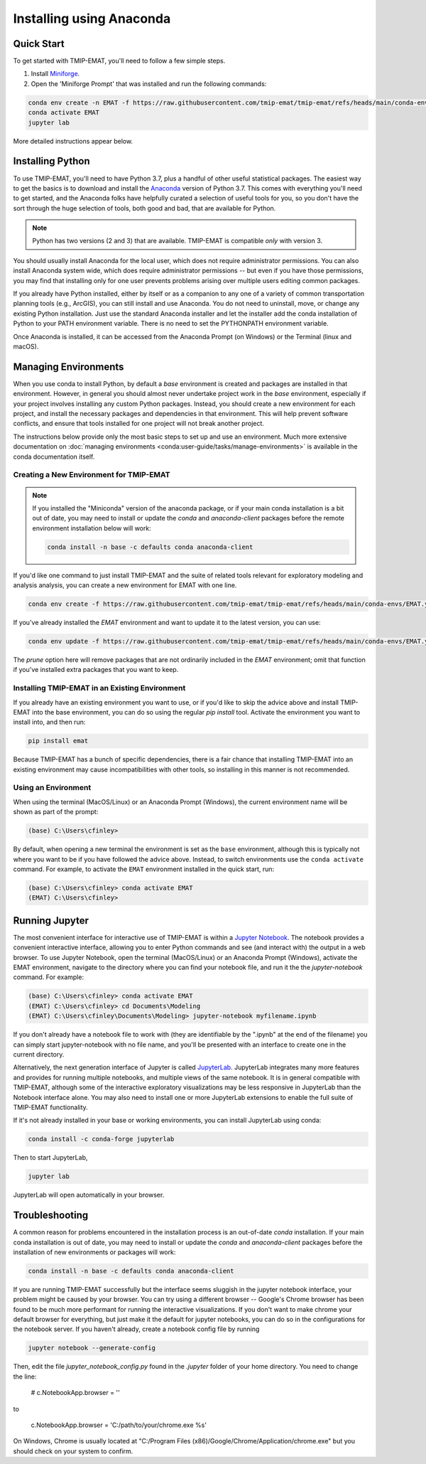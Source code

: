 
=========================
Installing using Anaconda
=========================

Quick Start
-----------

To get started with TMIP-EMAT, you'll need to follow a few simple steps.

1. Install `Miniforge <https://github.com/conda-forge/miniforge?tab=readme-ov-file#install>`_.
2. Open the 'Miniforge Prompt' that was installed and run the following
   commands:

.. code-block:: console

    conda env create -n EMAT -f https://raw.githubusercontent.com/tmip-emat/tmip-emat/refs/heads/main/conda-envs/EMAT.yml
    conda activate EMAT
    jupyter lab

More detailed instructions appear below.

Installing Python
-----------------

To use TMIP-EMAT, you'll need to have Python 3.7, plus a handful
of other useful statistical packages.  The easiest way to get the basics
is to download and install the `Anaconda <https://www.anaconda.com/download>`_
version of Python 3.7. This comes with everything you'll need to get started,
and the Anaconda folks have helpfully curated a selection of useful tools for you,
so you don't have the sort through the huge selection of tools, both good and bad,
that are available for Python.

.. note::

    Python has two versions (2 and 3) that are available.
    TMIP-EMAT is compatible *only* with version 3.

You should usually install Anaconda for the local user,
which does not require administrator permissions.
You can also install Anaconda system wide, which does require
administrator permissions -- but even if you have those permissions,
you may find that installing only for one user prevents problems
arising over multiple users editing common packages.

If you already have Python installed, either by itself or
as a companion to any one of a variety of common transportation planning
tools (e.g., ArcGIS), you can still install and use Anaconda.
You do not need to uninstall, move, or change any existing
Python installation.  Just use the standard Anaconda installer
and let the installer add the conda installation of Python
to your PATH environment variable. There is no need to set the
PYTHONPATH environment variable.

Once Anaconda is installed, it can be accessed from the
Anaconda Prompt (on Windows) or the Terminal (linux and macOS).


Managing Environments
---------------------

When you use conda to install Python, by default a `base` environment is
created and packages are installed in that environment.  However, in general you should
almost never undertake project work in the `base` environment, especially if your
project involves installing any custom Python packages.  Instead,
you should create a new environment for each project, and install the
necessary packages and dependencies in that environment.  This will help
prevent software conflicts, and ensure that tools installed for one project
will not break another project.

The instructions below provide only the most basic steps to
set up and use an environment.  Much more extensive documentation
on :doc:`managing environments <conda:user-guide/tasks/manage-environments>`
is available in the conda documentation itself.


Creating a New Environment for TMIP-EMAT
~~~~~~~~~~~~~~~~~~~~~~~~~~~~~~~~~~~~~~~~

.. note::

    If you installed the "Miniconda" version of the anaconda package, or
    if your main conda installation is a bit out of date, you
    may need to install or update the *conda* and *anaconda-client* packages
    before the remote environment installation below will work:

    .. code-block:: console

        conda install -n base -c defaults conda anaconda-client

If you'd like one command to just install TMIP-EMAT and
the suite of related tools relevant for exploratory modeling and analysis
analysis, you can create a new environment for EMAT with one line.

.. code-block:: console

    conda env create -f https://raw.githubusercontent.com/tmip-emat/tmip-emat/refs/heads/main/conda-envs/EMAT.yml

If you've already installed the *EMAT* environment and want to update it to the latest
version, you can use:

.. code-block:: console

    conda env update -f https://raw.githubusercontent.com/tmip-emat/tmip-emat/refs/heads/main/conda-envs/EMAT.yml --prune

The *prune* option here will remove packages that are not ordinarily included in the
*EMAT* environment; omit that function if you've installed extra packages that you
want to keep.


Installing TMIP-EMAT in an Existing Environment
~~~~~~~~~~~~~~~~~~~~~~~~~~~~~~~~~~~~~~~~~~~~~~~

If you already have an existing environment you want to use, or if you'd like to
skip the advice above and install TMIP-EMAT into the base environment, you can
do so using the regular `pip install` tool.  Activate the environment you want
to install into, and then run:

.. code-block:: console

    pip install emat

Because TMIP-EMAT has a bunch of specific dependencies, there
is a fair chance that installing TMIP-EMAT into an existing environment may
cause incompatibilities with other tools, so installing in this manner is not
recommended.


Using an Environment
~~~~~~~~~~~~~~~~~~~~

When using the terminal (MacOS/Linux) or an Anaconda Prompt (Windows), the
current environment name will be shown as part of the prompt:

.. code-block:: console

    (base) C:\Users\cfinley>


By default, when opening a new terminal the environment is set as the
``base`` environment, although this is typically not where you want to
be if you have followed the advice above.  Instead, to switch environments
use the ``conda activate`` command.  For example, to activate the ``EMAT``
environment installed in the quick start, run:

.. code-block:: console

    (base) C:\Users\cfinley> conda activate EMAT
    (EMAT) C:\Users\cfinley>



Running Jupyter
---------------

The most convenient interface for interactive use of TMIP-EMAT is within
a `Jupyter Notebook <https://jupyter.org>`_. The notebook provides a
convenient interactive interface, allowing you to enter Python commands
and see (and interact with) the output in a web browser.
To use Jupyter Notebook, open the terminal (MacOS/Linux) or an Anaconda
Prompt (Windows), activate the EMAT environment, navigate to the
directory where you can find your notebook file, and run it the the
`jupyter-notebook` command.  For example:

.. code-block:: console

    (base) C:\Users\cfinley> conda activate EMAT
    (EMAT) C:\Users\cfinley> cd Documents\Modeling
    (EMAT) C:\Users\cfinley\Documents\Modeling> jupyter-notebook myfilename.ipynb

If you don't already have a notebook file to work with (they are
identifiable by the ".ipynb" at the end of the filename) you
can simply start jupyter-notebook with no file name, and you'll
be presented with an interface to create one in the current directory.

Alternatively, the next generation interface of Jupyter is called
`JupyterLab <https://jupyterlab.readthedocs.io/en/stable/>`_.
JupyterLab integrates many more features and provides for running
multiple notebooks, and multiple views of the same notebook.
It is in general compatible with TMIP-EMAT, although some of the
interactive exploratory visualizations may be less responsive in
JupyterLab than the Notebook interface alone.  You may also need
to install one or more JupyterLab extensions to enable the full
suite of TMIP-EMAT functionality.

If it's not already installed in your base or working
environments, you can install JupyterLab using conda:

.. code-block:: console

    conda install -c conda-forge jupyterlab

Then to start JupyterLab,

.. code-block:: console

    jupyter lab

JupyterLab will open automatically in your browser.



Troubleshooting
---------------

A common reason for problems encountered in the installation process
is an out-of-date *conda* installation.  If your main conda
installation is out of date, you
may need to install or update the *conda* and *anaconda-client* packages
before the installation of new environments or packages will work:

.. code-block:: console

    conda install -n base -c defaults conda anaconda-client

If you are running TMIP-EMAT successfully but the interface seems
sluggish in the jupyter notebook interface, your problem might be
caused by your browser.  You can try using a different browser --
Google's Chrome browser has been found to be much more performant
for running the interactive visualizations.  If you don't want to
make chrome your default browser for everything, but just make it
the default for jupyter notebooks, you can do so in the configurations
for the notebook server. If you haven't already, create a notebook
config file by running

.. code-block:: console

    jupyter notebook --generate-config

Then, edit the file `jupyter_notebook_config.py` found in the
`.jupyter` folder of your home directory. You need to change the line:

    # c.NotebookApp.browser = ''

to

    c.NotebookApp.browser = 'C:/path/to/your/chrome.exe %s'

On Windows, Chrome is usually located at
"C:/Program Files (x86)/Google/Chrome/Application/chrome.exe" but
you should check on your system to confirm.

